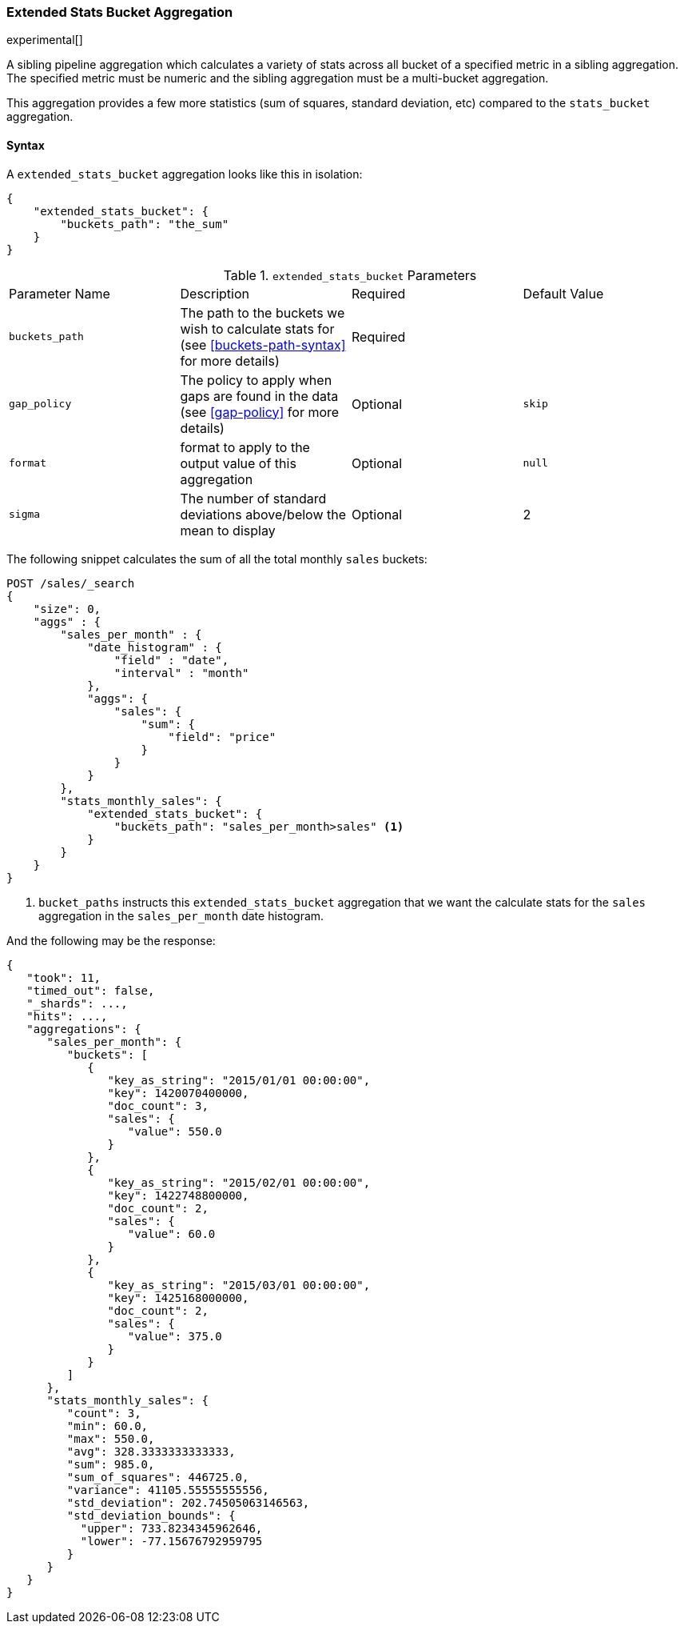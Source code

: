 [[search-aggregations-pipeline-extended-stats-bucket-aggregation]]
=== Extended Stats Bucket Aggregation

experimental[]

A sibling pipeline aggregation which calculates a variety of stats across all bucket of a specified metric in a sibling aggregation.
The specified metric must be numeric and the sibling aggregation must be a multi-bucket aggregation.

This aggregation provides a few more statistics (sum of squares, standard deviation, etc) compared to the `stats_bucket` aggregation.

==== Syntax

A `extended_stats_bucket` aggregation looks like this in isolation:

[source,js]
--------------------------------------------------
{
    "extended_stats_bucket": {
        "buckets_path": "the_sum"
    }
}
--------------------------------------------------
// NOTCONSOLE

.`extended_stats_bucket` Parameters
|===
|Parameter Name |Description |Required |Default Value
|`buckets_path` |The path to the buckets we wish to calculate stats for (see <<buckets-path-syntax>> for more
 details) |Required |
|`gap_policy` |The policy to apply when gaps are found in the data (see <<gap-policy>> for more
 details)|Optional | `skip`
|`format` |format to apply to the output value of this aggregation |Optional | `null`
|`sigma` |The number of standard deviations above/below the mean to display |Optional | 2
|===

The following snippet calculates the sum of all the total monthly `sales` buckets:

[source,js]
--------------------------------------------------
POST /sales/_search
{
    "size": 0,
    "aggs" : {
        "sales_per_month" : {
            "date_histogram" : {
                "field" : "date",
                "interval" : "month"
            },
            "aggs": {
                "sales": {
                    "sum": {
                        "field": "price"
                    }
                }
            }
        },
        "stats_monthly_sales": {
            "extended_stats_bucket": {
                "buckets_path": "sales_per_month>sales" <1>
            }
        }
    }
}
--------------------------------------------------
// CONSOLE
// TEST[setup:sales]

<1> `bucket_paths` instructs this `extended_stats_bucket` aggregation that we want the calculate stats for the `sales` aggregation in the
`sales_per_month` date histogram.

And the following may be the response:

[source,js]
--------------------------------------------------
{
   "took": 11,
   "timed_out": false,
   "_shards": ...,
   "hits": ...,
   "aggregations": {
      "sales_per_month": {
         "buckets": [
            {
               "key_as_string": "2015/01/01 00:00:00",
               "key": 1420070400000,
               "doc_count": 3,
               "sales": {
                  "value": 550.0
               }
            },
            {
               "key_as_string": "2015/02/01 00:00:00",
               "key": 1422748800000,
               "doc_count": 2,
               "sales": {
                  "value": 60.0
               }
            },
            {
               "key_as_string": "2015/03/01 00:00:00",
               "key": 1425168000000,
               "doc_count": 2,
               "sales": {
                  "value": 375.0
               }
            }
         ]
      },
      "stats_monthly_sales": {
         "count": 3,
         "min": 60.0,
         "max": 550.0,
         "avg": 328.3333333333333,
         "sum": 985.0,
         "sum_of_squares": 446725.0,
         "variance": 41105.55555555556,
         "std_deviation": 202.74505063146563,
         "std_deviation_bounds": {
           "upper": 733.8234345962646,
           "lower": -77.15676792959795
         }
      }
   }
}
--------------------------------------------------
// TESTRESPONSE[s/"took": 11/"took": $body.took/]
// TESTRESPONSE[s/"_shards": \.\.\./"_shards": $body._shards/]
// TESTRESPONSE[s/"hits": \.\.\./"hits": $body.hits/]
